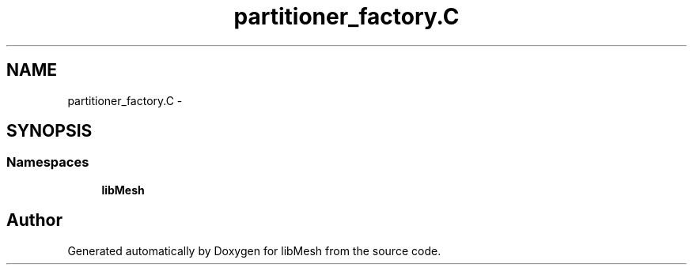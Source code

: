 .TH "partitioner_factory.C" 3 "Tue May 6 2014" "libMesh" \" -*- nroff -*-
.ad l
.nh
.SH NAME
partitioner_factory.C \- 
.SH SYNOPSIS
.br
.PP
.SS "Namespaces"

.in +1c
.ti -1c
.RI "\fBlibMesh\fP"
.br
.in -1c
.SH "Author"
.PP 
Generated automatically by Doxygen for libMesh from the source code\&.
